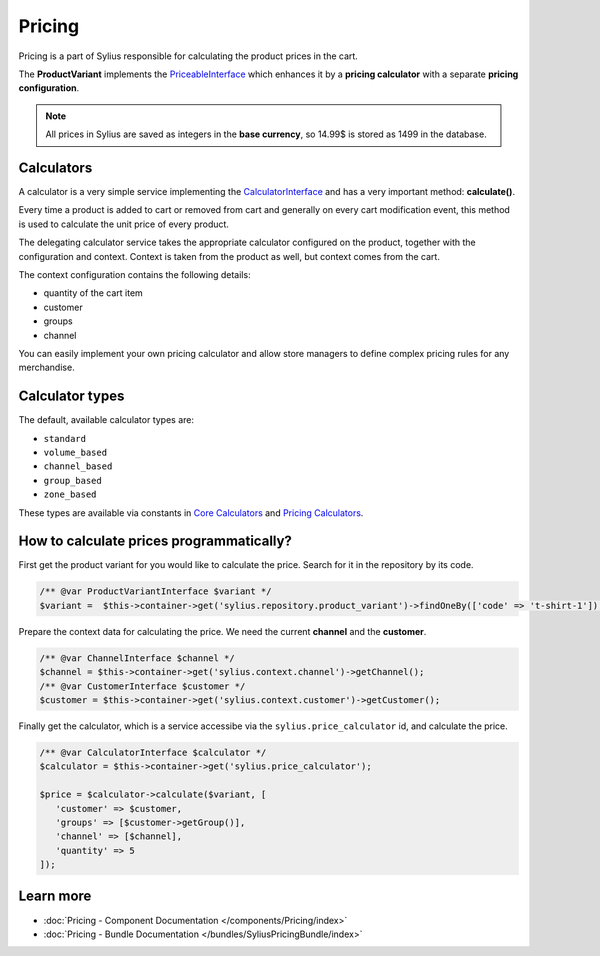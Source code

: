 .. index::
   single: Pricing

Pricing
=======

Pricing is a part of Sylius responsible for calculating the product prices in the cart.

The **ProductVariant** implements the `PriceableInterface <https://github.com/Sylius/Sylius/blob/master/src/Sylius/Component/Pricing/Model/PriceableInterface.php>`_
which enhances it by a **pricing calculator** with a separate **pricing configuration**.

.. note::

    All prices in Sylius are saved as integers in the **base currency**, so 14.99$ is stored as 1499 in the database.

Calculators
-----------

A calculator is a very simple service implementing the `CalculatorInterface <https://github.com/Sylius/Sylius/blob/master/src/Sylius/Component/Pricing/Calculator/CalculatorInterface.php>`_
and has a very important method: **calculate()**.

Every time a product is added to cart or removed from cart and generally on every cart modification event, this method is used to calculate the unit price of every product.

The delegating calculator service takes the appropriate calculator configured on the product, together with the configuration and context.
Context is taken from the product as well, but context comes from the cart.

The context configuration contains the following details:

* quantity of the cart item
* customer
* groups
* channel

You can easily implement your own pricing calculator and allow store managers to define complex pricing rules for any merchandise.

Calculator types
----------------

The default, available calculator types are:

* ``standard``
* ``volume_based``
* ``channel_based``
* ``group_based``
* ``zone_based``

These types are available via constants in
`Core Calculators <https://github.com/Sylius/Sylius/blob/master/src/Sylius/Component/Core/Pricing/Calculators.php>`_
and `Pricing Calculators <https://github.com/Sylius/Sylius/blob/master/src/Sylius/Component/Pricing/Calculator/Calculators.php>`_.

How to calculate prices programmatically?
-----------------------------------------

First get the product variant for you would like to calculate the price. Search for it in the repository by its code.

.. code-block:: php

   /** @var ProductVariantInterface $variant */
   $variant =  $this->container->get('sylius.repository.product_variant')->findOneBy(['code' => 't-shirt-1']);

Prepare the context data for calculating the price. We need the current **channel** and the **customer**.

.. code-block:: php

   /** @var ChannelInterface $channel */
   $channel = $this->container->get('sylius.context.channel')->getChannel();
   /** @var CustomerInterface $customer */
   $customer = $this->container->get('sylius.context.customer')->getCustomer();

Finally get the calculator, which is a service accessibe via the ``sylius.price_calculator`` id, and calculate the price.

.. code-block:: php

   /** @var CalculatorInterface $calculator */
   $calculator = $this->container->get('sylius.price_calculator');

   $price = $calculator->calculate($variant, [
      'customer' => $customer,
      'groups' => [$customer->getGroup()],
      'channel' => [$channel],
      'quantity' => 5
   ]);

Learn more
----------

* :doc:`Pricing - Component Documentation </components/Pricing/index>`
* :doc:`Pricing - Bundle Documentation </bundles/SyliusPricingBundle/index>`

